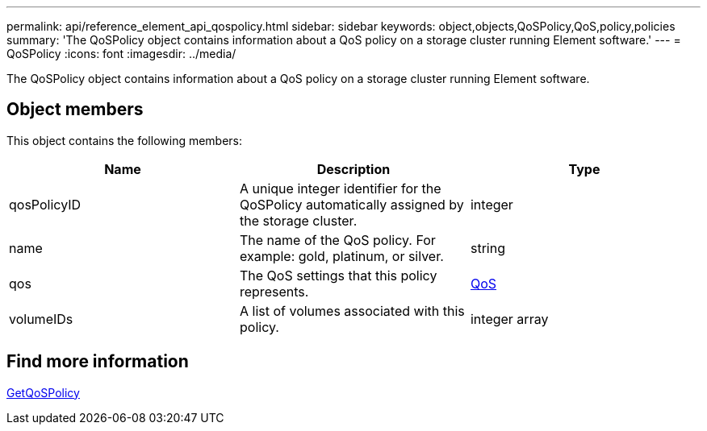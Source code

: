 ---
permalink: api/reference_element_api_qospolicy.html
sidebar: sidebar
keywords: object,objects,QoSPolicy,QoS,policy,policies
summary: 'The QoSPolicy object contains information about a QoS policy on a storage cluster running Element software.'
---
= QoSPolicy
:icons: font
:imagesdir: ../media/

[.lead]
The QoSPolicy object contains information about a QoS policy on a storage cluster running Element software.

== Object members

This object contains the following members:

[options="header"]
|===
|Name |Description |Type
a|
qosPolicyID
a|
A unique integer identifier for the QoSPolicy automatically assigned by the storage cluster.
a|
integer
a|
name
a|
The name of the QoS policy. For example: gold, platinum, or silver.
a|
string
a|
qos
a|
The QoS settings that this policy represents.
a|
xref:reference_element_api_qos.adoc[QoS]
a|
volumeIDs
a|
A list of volumes associated with this policy.
a|
integer array
|===


== Find more information

xref:reference_element_api_getqospolicy.adoc[GetQoSPolicy]
